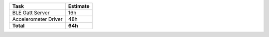 =========================      ================
Task                           Estimate  
=========================      ================
BLE Gatt Server                 16h 
Accelerometer Driver            48h 
**Total**                       **64h**
=========================      ================